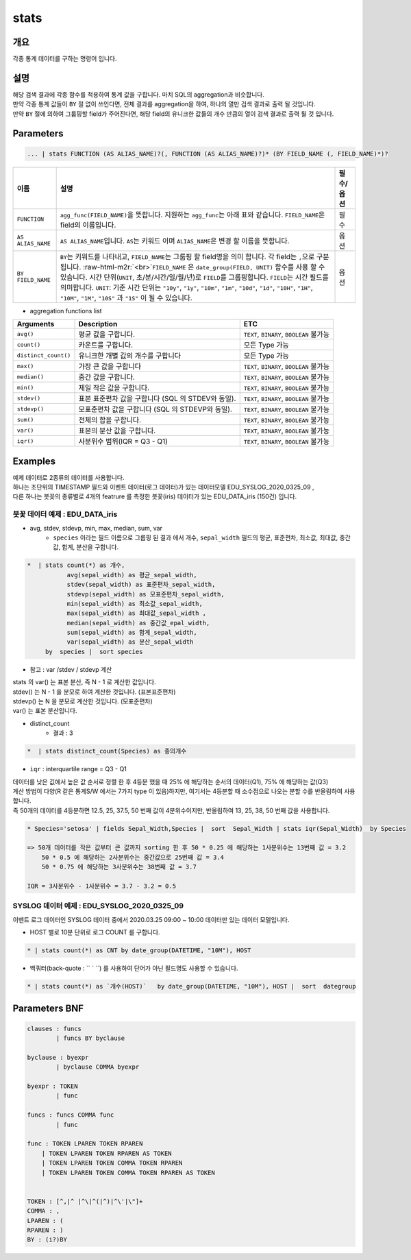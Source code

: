 .. role:: raw-html-m2r(raw)
   :format: html


stats
====================================================================================================

개요
----------------------------------------------------------------------------------------------------

각종 통계 데이터를 구하는 명령어 입니다.

설명
----------------------------------------------------------------------------------------------------

| 해당 검색 결과에 각종 함수를 적용하여 통계 값을 구합니다. 마치 SQL의 aggregation과 비슷합니다. 
| 만약 각종 통계 값들이 ``BY`` 절 없이 쓰인다면, 전체 결과를 aggregation을 하여, 하나의 열만 검색 결과로 출력 될 것입니다. 
| 만약 ``BY`` 절에 의하여 그룹핑할 field가 주어진다면, 해당 field의 유니크한 값들의 개수 만큼의 열이 검색 결과로 출력 될 것 입니다.




Parameters
----------------------------------------------------------------------------------------------------

.. code-block:: none

   ... | stats FUNCTION (AS ALIAS_NAME)?(, FUNCTION (AS ALIAS_NAME)?)* (BY FIELD_NAME (, FIELD_NAME)*)?


.. list-table::
   :header-rows: 1

   * - 이름
     - 설명
     - 필수/옵션
   * - ``FUNCTION``
     - ``agg_func(FIELD_NAME)``\ 을 뜻합니다. 지원하는 ``agg_func``\ 는 아래 표와 같습니다. ``FIELD_NAME``\ 은 field의 이름입니다.
     - 필수
   * - ``AS ALIAS_NAME``
     - ``AS ALIAS_NAME``\ 입니다. ``AS``\ 는 키워드 이며 ``ALIAS_NAME``\ 은 변경 할 이름을 뜻합니다.
     - 옵션
   * - ``BY FIELD_NAME``
     - ``BY``\ 는 키워드를 나타내고, ``FIELD_NAME``\ 는 그룹핑 할 field명을 의미 합니다. 각 field는 ``,``\ 으로 구분 됩니다. :raw-html-m2r:`<br>`\ ``FIELD_NAME`` 은 ``date_group(FIELD, UNIT)`` 함수를 사용 할 수 있습니다. 시간 단위(\ ``UNIT``\ , 초/분/시간/일/월/년)로 ``FIELD``\ 를 그룹핑합니다. ``FIELD``\ 는 시간 필드를 의미합니다. ``UNIT``\ : 기준 시간 단위는 ``"10y"``\ , ``"1y"``\ , ``"10m"``\ , ``"1m"``\ , ``"10d"``\ , ``"1d"``\ , ``"10H"``\ , ``"1H"``\ , ``"10M"``\ , ``"1M"``\ , ``"10S"`` 과 ``"1S"`` 이 될 수 있습니다.
     - 옵션



* aggregation functions list

.. list-table::
   :header-rows: 1

   * - Arguments
     - Description
     - ETC
   * - ``avg()``
     - 평균 값을 구합니다.
     - ``TEXT``\ , ``BINARY``\ , ``BOOLEAN`` 불가능
   * - ``count()``
     - 카운트를 구합니다.
     - 모든 Type 가능
   * - ``distinct_count()``
     - 유니크한 개별 값의 개수를 구합니다
     - 모든 Type 가능
   * - ``max()``
     - 가장 큰 값을 구합니다
     - ``TEXT``\ , ``BINARY``\ , ``BOOLEAN`` 불가능
   * - ``median()``
     - 중간 값을 구합니다.
     - ``TEXT``\ , ``BINARY``\ , ``BOOLEAN`` 불가능
   * - ``min()``
     - 제일 작은 값을 구합니다.
     - ``TEXT``\ , ``BINARY``\ , ``BOOLEAN`` 불가능
   * - ``stdev()``
     - 표본 표준편차 값을 구합니다 (SQL 의 STDEV와 동일).
     - ``TEXT``\ , ``BINARY``\ , ``BOOLEAN`` 불가능
   * - ``stdevp()``
     - 모표준편차 값을 구합니다 (SQL 의 STDEVP와 동일).
     - ``TEXT``\ , ``BINARY``\ , ``BOOLEAN`` 불가능
   * - ``sum()``
     - 전체의 합을 구합니다.
     - ``TEXT``\ , ``BINARY``\ , ``BOOLEAN`` 불가능
   * - ``var()``
     - 표본의 분산 값을 구합니다.
     - ``TEXT``\ , ``BINARY``\ , ``BOOLEAN`` 불가능
   * - ``iqr()``
     - 사분위수 범위(IQR = Q3 - Q1)
     - ``TEXT``\ , ``BINARY``\ , ``BOOLEAN`` 불가능





Examples
----------------------------------------------------------------------------------------------------

| 예제 데이터로 2종류의 데이터를 사용합니다.
| 하나는 초단위의 TIMESTAMP 필드와 이벤트 데이터(로그 데이터)가 있는 데이터모델 EDU_SYSLOG_2020_0325_09 , 
| 다른 하나는 붓꽂의 종류별로 4개의 featrure 를 측정한 붓꽃(iris) 데이터가 있는 EDU_DATA_iris (150건)  입니다.



''''''''''''''''''''''''''''''''''''''''''''''''''''''''''
붓꽃 데이터 예제 : EDU_DATA_iris
''''''''''''''''''''''''''''''''''''''''''''''''''''''''''

.. image:: ./images/stats_1.png
    :scale: 60% 
    :alt: stats 1


* avg, stdev, stdevp, min, max, median, sum, var
    * ``species`` 이라는 필드 이름으로 그룹핑 된 결과 에서  개수, ``sepal_width`` 필드의 평균, 표준편차, 최소값, 최대값, 중간값, 합계, 분산을 구합니다.

.. code-block:: none

   *  | stats count(*) as 개수,
              avg(sepal_width) as 평균_sepal_width,  
              stdev(sepal_width) as 표준편차_sepal_width,
              stdevp(sepal_width) as 모표준편차_sepal_width,
              min(sepal_width) as 최소값_sepal_width, 
              max(sepal_width) as 최대값_sepal_width ,
              median(sepal_width) as 중간값_epal_width,  
              sum(sepal_width) as 합계_sepal_width,  
              var(sepal_width) as 분산_sepal_width
        by  species |  sort species


.. image:: ./images/stats_2_1.png
    :scale: 60% 
    :alt: stats 2_1


* 참고 :  var /stdev / stdevp 계산


.. image:: ./images/stats_3_1.png
    :scale: 40% 
    :alt: stats 3_1


| stats 의 var() 는 표본 분산, 즉 N - 1 로 계산한 값입니다.
| stdev() 는  N - 1 을 분모로 하여 계산한 것입니다. (표본표준편차)
| stdevp() 는  N 을 분모로 계산한 것입니다. (모표준편차)
| var() 는 표본 분산입니다. 


* distinct_count
    * 결과 : 3

.. code::

      *  | stats distinct_count(Species) as 종의개수


* ``iqr`` : interquartile range  = Q3 - Q1
    
| 데이터를 낮은 깂에서 높은 값 순서로 정렬 한 후 4등분 했을 때 25% 에 해당하는 순서의 데이터(Q1), 75% 에 해당하는 값(Q3) 
| 계산 방법이 다양(R 같은 통계S/W 에서는 7가지 type 이 있음)하지만, 여기서는 4등분할 때 소수점으로 나오는 분할 수를 반올림하여 사용합니다.
| 즉 50개의 데이터를 4등분하면 12.5, 25, 37.5, 50 번째 값이 4분위수이지만, 반올림하여 13, 25, 38, 50 번째 값을 사용합니다.
    
    
.. code::

    * Species='setosa' | fields Sepal_Width,Species |  sort  Sepal_Width | stats iqr(Sepal_Width)  by Species

    => 50개 데이터를 작은 값부터 큰 값까지 sorting 한 후 50 * 0.25 에 해당하는 1사분위수는 13번째 값 = 3.2
        50 * 0.5 에 해당하는 2사분위수는 중간값으로 25번째 값 = 3.4
        50 * 0.75 에 해당하는 3사분위수는 38번째 값 = 3.7
    
    IQR = 3사분위수 - 1사분위수 = 3.7 - 3.2 = 0.5


.. image:: ./images/stats_3_2.png
    :scale: 60% 
    :alt: stats 3_2



''''''''''''''''''''''''''''''''''''''''''''''''''''''''''
SYSLOG 데이터 예제 : EDU_SYSLOG_2020_0325_09
''''''''''''''''''''''''''''''''''''''''''''''''''''''''''

| 이벤트 로그 데이터인 SYSLOG  데이터 중에서 2020.03.25 09:00 ~ 10:00 데이터만 있는 데이터 모델입니다.


* HOST 별로 10분 단위로 로그 COUNT 를 구합니다.

.. code-block:: none

   * | stats count(*) as CNT by date_group(DATETIME, "10M"), HOST 


.. image:: ./images/stats_4.png
    :scale: 60% 
    :alt: stats 4




* 백쿼터(back-quote : `` ` ``) 를 사용하여 단어가 아닌 필드명도 사용할 수 있습니다.

.. code-block:: none

    * | stats count(*) as `개수(HOST)`   by date_group(DATETIME, "10M"), HOST |  sort  dategroup







Parameters BNF
----------------------------------------------------------------------------------------------------

.. code-block:: none

   clauses : funcs
           | funcs BY byclause

   byclause : byexpr
           | byclause COMMA byexpr

   byexpr : TOKEN
           | func

   funcs : funcs COMMA func
           | func

   func : TOKEN LPAREN TOKEN RPAREN
       | TOKEN LPAREN TOKEN RPAREN AS TOKEN
       | TOKEN LPAREN TOKEN COMMA TOKEN RPAREN
       | TOKEN LPAREN TOKEN COMMA TOKEN RPAREN AS TOKEN


   TOKEN : [^,|^ |^\|^(|^)|^\'|\"]+
   COMMA : ,
   LPAREN : (
   RPAREN : )
   BY : (i?)BY
